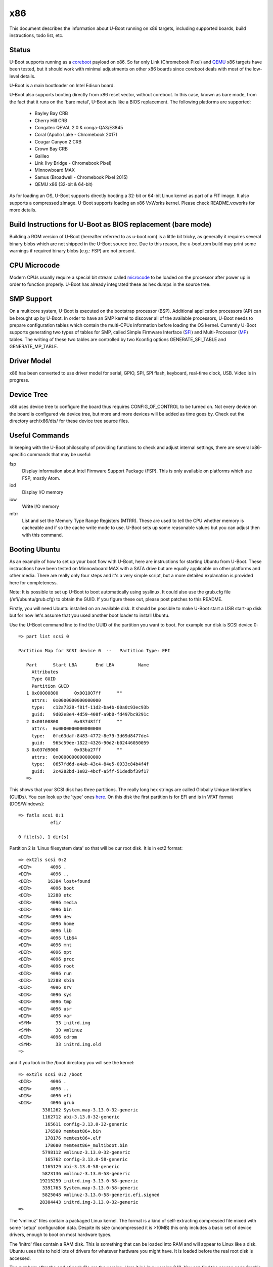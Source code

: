 .. SPDX-License-Identifier: GPL-2.0+
.. Copyright (C) 2014, Simon Glass <sjg@chromium.org>
.. Copyright (C) 2014, Bin Meng <bmeng.cn@gmail.com>

x86
===

This document describes the information about U-Boot running on x86 targets,
including supported boards, build instructions, todo list, etc.

Status
------
U-Boot supports running as a `coreboot`_ payload on x86. So far only Link
(Chromebook Pixel) and `QEMU`_ x86 targets have been tested, but it should
work with minimal adjustments on other x86 boards since coreboot deals with
most of the low-level details.

U-Boot is a main bootloader on Intel Edison board.

U-Boot also supports booting directly from x86 reset vector, without coreboot.
In this case, known as bare mode, from the fact that it runs on the
'bare metal', U-Boot acts like a BIOS replacement. The following platforms
are supported:

   - Bayley Bay CRB
   - Cherry Hill CRB
   - Congatec QEVAL 2.0 & conga-QA3/E3845
   - Coral (Apollo Lake - Chromebook 2017)
   - Cougar Canyon 2 CRB
   - Crown Bay CRB
   - Galileo
   - Link (Ivy Bridge - Chromebook Pixel)
   - Minnowboard MAX
   - Samus (Broadwell - Chromebook Pixel 2015)
   - QEMU x86 (32-bit & 64-bit)

As for loading an OS, U-Boot supports directly booting a 32-bit or 64-bit
Linux kernel as part of a FIT image. It also supports a compressed zImage.
U-Boot supports loading an x86 VxWorks kernel. Please check README.vxworks
for more details.

Build Instructions for U-Boot as BIOS replacement (bare mode)
-------------------------------------------------------------
Building a ROM version of U-Boot (hereafter referred to as u-boot.rom) is a
little bit tricky, as generally it requires several binary blobs which are not
shipped in the U-Boot source tree. Due to this reason, the u-boot.rom build may
print some warnings if required binary blobs (e.g.: FSP) are not present.

CPU Microcode
-------------
Modern CPUs usually require a special bit stream called `microcode`_ to be
loaded on the processor after power up in order to function properly. U-Boot
has already integrated these as hex dumps in the source tree.

SMP Support
-----------
On a multicore system, U-Boot is executed on the bootstrap processor (BSP).
Additional application processors (AP) can be brought up by U-Boot. In order to
have an SMP kernel to discover all of the available processors, U-Boot needs to
prepare configuration tables which contain the multi-CPUs information before
loading the OS kernel. Currently U-Boot supports generating two types of tables
for SMP, called Simple Firmware Interface (`SFI`_) and Multi-Processor (`MP`_)
tables. The writing of these two tables are controlled by two Kconfig
options GENERATE_SFI_TABLE and GENERATE_MP_TABLE.

Driver Model
------------
x86 has been converted to use driver model for serial, GPIO, SPI, SPI flash,
keyboard, real-time clock, USB. Video is in progress.

Device Tree
-----------
x86 uses device tree to configure the board thus requires CONFIG_OF_CONTROL to
be turned on. Not every device on the board is configured via device tree, but
more and more devices will be added as time goes by. Check out the directory
arch/x86/dts/ for these device tree source files.

Useful Commands
---------------
In keeping with the U-Boot philosophy of providing functions to check and
adjust internal settings, there are several x86-specific commands that may be
useful:

fsp
  Display information about Intel Firmware Support Package (FSP).
  This is only available on platforms which use FSP, mostly Atom.
iod
  Display I/O memory
iow
  Write I/O memory
mtrr
  List and set the Memory Type Range Registers (MTRR). These are used to
  tell the CPU whether memory is cacheable and if so the cache write
  mode to use. U-Boot sets up some reasonable values but you can
  adjust then with this command.

Booting Ubuntu
--------------
As an example of how to set up your boot flow with U-Boot, here are
instructions for starting Ubuntu from U-Boot. These instructions have been
tested on Minnowboard MAX with a SATA drive but are equally applicable on
other platforms and other media. There are really only four steps and it's a
very simple script, but a more detailed explanation is provided here for
completeness.

Note: It is possible to set up U-Boot to boot automatically using syslinux.
It could also use the grub.cfg file (/efi/ubuntu/grub.cfg) to obtain the
GUID. If you figure these out, please post patches to this README.

Firstly, you will need Ubuntu installed on an available disk. It should be
possible to make U-Boot start a USB start-up disk but for now let's assume
that you used another boot loader to install Ubuntu.

Use the U-Boot command line to find the UUID of the partition you want to
boot. For example our disk is SCSI device 0::

   => part list scsi 0

   Partition Map for SCSI device 0  --   Partition Type: EFI

      Part	Start LBA	End LBA		Name
        Attributes
        Type GUID
        Partition GUID
      1	0x00000800	0x001007ff	""
        attrs:	0x0000000000000000
        type:	c12a7328-f81f-11d2-ba4b-00a0c93ec93b
        guid:	9d02e8e4-4d59-408f-a9b0-fd497bc9291c
      2	0x00100800	0x037d8fff	""
        attrs:	0x0000000000000000
        type:	0fc63daf-8483-4772-8e79-3d69d8477de4
        guid:	965c59ee-1822-4326-90d2-b02446050059
      3	0x037d9000	0x03ba27ff	""
        attrs:	0x0000000000000000
        type:	0657fd6d-a4ab-43c4-84e5-0933c84b4f4f
        guid:	2c4282bd-1e82-4bcf-a5ff-51dedbf39f17
      =>

This shows that your SCSI disk has three partitions. The really long hex
strings are called Globally Unique Identifiers (GUIDs). You can look up the
'type' ones `here`_. On this disk the first partition is for EFI and is in
VFAT format (DOS/Windows)::

   => fatls scsi 0:1
               efi/

   0 file(s), 1 dir(s)


Partition 2 is 'Linux filesystem data' so that will be our root disk. It is
in ext2 format::

   => ext2ls scsi 0:2
   <DIR>       4096 .
   <DIR>       4096 ..
   <DIR>      16384 lost+found
   <DIR>       4096 boot
   <DIR>      12288 etc
   <DIR>       4096 media
   <DIR>       4096 bin
   <DIR>       4096 dev
   <DIR>       4096 home
   <DIR>       4096 lib
   <DIR>       4096 lib64
   <DIR>       4096 mnt
   <DIR>       4096 opt
   <DIR>       4096 proc
   <DIR>       4096 root
   <DIR>       4096 run
   <DIR>      12288 sbin
   <DIR>       4096 srv
   <DIR>       4096 sys
   <DIR>       4096 tmp
   <DIR>       4096 usr
   <DIR>       4096 var
   <SYM>         33 initrd.img
   <SYM>         30 vmlinuz
   <DIR>       4096 cdrom
   <SYM>         33 initrd.img.old
   =>

and if you look in the /boot directory you will see the kernel::

   => ext2ls scsi 0:2 /boot
   <DIR>       4096 .
   <DIR>       4096 ..
   <DIR>       4096 efi
   <DIR>       4096 grub
            3381262 System.map-3.13.0-32-generic
            1162712 abi-3.13.0-32-generic
             165611 config-3.13.0-32-generic
             176500 memtest86+.bin
             178176 memtest86+.elf
             178680 memtest86+_multiboot.bin
            5798112 vmlinuz-3.13.0-32-generic
             165762 config-3.13.0-58-generic
            1165129 abi-3.13.0-58-generic
            5823136 vmlinuz-3.13.0-58-generic
           19215259 initrd.img-3.13.0-58-generic
            3391763 System.map-3.13.0-58-generic
            5825048 vmlinuz-3.13.0-58-generic.efi.signed
           28304443 initrd.img-3.13.0-32-generic
   =>

The 'vmlinuz' files contain a packaged Linux kernel. The format is a kind of
self-extracting compressed file mixed with some 'setup' configuration data.
Despite its size (uncompressed it is >10MB) this only includes a basic set of
device drivers, enough to boot on most hardware types.

The 'initrd' files contain a RAM disk. This is something that can be loaded
into RAM and will appear to Linux like a disk. Ubuntu uses this to hold lots
of drivers for whatever hardware you might have. It is loaded before the
real root disk is accessed.

The numbers after the end of each file are the version. Here it is Linux
version 3.13. You can find the source code for this in the Linux tree with
the tag v3.13. The '.0' allows for additional Linux releases to fix problems,
but normally this is not needed. The '-58' is used by Ubuntu. Each time they
release a new kernel they increment this number. New Ubuntu versions might
include kernel patches to fix reported bugs. Stable kernels can exist for
some years so this number can get quite high.

The '.efi.signed' kernel is signed for EFI's secure boot. U-Boot has its own
secure boot mechanism - see `this`_ & `that`_. It cannot read .efi files
at present.

To boot Ubuntu from U-Boot the steps are as follows:

1. Set up the boot arguments. Use the GUID for the partition you want to boot::

   => setenv bootargs root=/dev/disk/by-partuuid/965c59ee-1822-4326-90d2-b02446050059 ro

Here root= tells Linux the location of its root disk. The disk is specified
by its GUID, using '/dev/disk/by-partuuid/', a Linux path to a 'directory'
containing all the GUIDs Linux has found. When it starts up, there will be a
file in that directory with this name in it. It is also possible to use a
device name here, see later.

2. Load the kernel. Since it is an ext2/4 filesystem we can do::

   => ext2load scsi 0:2 03000000 /boot/vmlinuz-3.13.0-58-generic

The address 30000000 is arbitrary, but there seem to be problems with using
small addresses (sometimes Linux cannot find the ramdisk). This is 48MB into
the start of RAM (which is at 0 on x86).

3. Load the ramdisk (to 64MB)::

   => ext2load scsi 0:2 04000000 /boot/initrd.img-3.13.0-58-generic

4. Start up the kernel. We need to know the size of the ramdisk, but can use
   a variable for that. U-Boot sets 'filesize' to the size of the last file it
   loaded::

   => zboot 03000000 0 04000000 ${filesize}

Type 'help zboot' if you want to see what the arguments are. U-Boot on x86 is
quite verbose when it boots a kernel. You should see these messages from
U-Boot::

   Valid Boot Flag
   Setup Size = 0x00004400
   Magic signature found
   Using boot protocol version 2.0c
   Linux kernel version 3.13.0-58-generic (buildd@allspice) #97-Ubuntu SMP Wed Jul 8 02:56:15 UTC 2015
   Building boot_params at 0x00090000
   Loading bzImage at address 100000 (5805728 bytes)
   Magic signature found
   Initial RAM disk at linear address 0x04000000, size 19215259 bytes
   Kernel command line: "root=/dev/disk/by-partuuid/965c59ee-1822-4326-90d2-b02446050059 ro"

   Starting kernel ...

U-Boot prints out some bootstage timing. This is more useful if you put the
above commands into a script since then it will be faster::

   Timer summary in microseconds:
          Mark    Elapsed  Stage
             0          0  reset
       241,535    241,535  board_init_r
     2,421,611  2,180,076  id=64
     2,421,790        179  id=65
     2,428,215      6,425  main_loop
    48,860,584 46,432,369  start_kernel

   Accumulated time:
                  240,329  ahci
                1,422,704  vesa display

Now the kernel actually starts (if you want to examine kernel boot up message on
the serial console, append "console=ttyS0,115200" to the kernel command line)::

   [    0.000000] Initializing cgroup subsys cpuset
   [    0.000000] Initializing cgroup subsys cpu
   [    0.000000] Initializing cgroup subsys cpuacct
   [    0.000000] Linux version 3.13.0-58-generic (buildd@allspice) (gcc version 4.8.2 (Ubuntu 4.8.2-19ubuntu1) ) #97-Ubuntu SMP Wed Jul 8 02:56:15 UTC 2015 (Ubuntu 3.13.0-58.97-generic 3.13.11-ckt22)
   [    0.000000] Command line: root=/dev/disk/by-partuuid/965c59ee-1822-4326-90d2-b02446050059 ro console=ttyS0,115200

It continues for a long time. Along the way you will see it pick up your
ramdisk::

   [    0.000000] RAMDISK: [mem 0x04000000-0x05253fff]
   ...
   [    0.788540] Trying to unpack rootfs image as initramfs...
   [    1.540111] Freeing initrd memory: 18768K (ffff880004000000 - ffff880005254000)
   ...

Later it actually starts using it::

   Begin: Running /scripts/local-premount ... done.

You should also see your boot disk turn up::

   [    4.357243] scsi 1:0:0:0: Direct-Access     ATA      ADATA SP310      5.2  PQ: 0 ANSI: 5
   [    4.366860] sd 1:0:0:0: [sda] 62533296 512-byte logical blocks: (32.0 GB/29.8 GiB)
   [    4.375677] sd 1:0:0:0: Attached scsi generic sg0 type 0
   [    4.381859] sd 1:0:0:0: [sda] Write Protect is off
   [    4.387452] sd 1:0:0:0: [sda] Write cache: enabled, read cache: enabled, doesn't support DPO or FUA
   [    4.399535]  sda: sda1 sda2 sda3

Linux has found the three partitions (sda1-3). Mercifully it doesn't print out
the GUIDs. In step 1 above we could have used::

   setenv bootargs root=/dev/sda2 ro

instead of the GUID. However if you add another drive to your board the
numbering may change whereas the GUIDs will not. So if your boot partition
becomes sdb2, it will still boot. For embedded systems where you just want to
boot the first disk, you have that option.

The last thing you will see on the console is mention of plymouth (which
displays the Ubuntu start-up screen) and a lot of 'Starting' messages::

   * Starting Mount filesystems on boot                                   [ OK ]

After a pause you should see a login screen on your display and you are done.

If you want to put this in a script you can use something like this::

   setenv bootargs root=UUID=b2aaf743-0418-4d90-94cc-3e6108d7d968 ro
   setenv boot zboot 03000000 0 04000000 \${filesize}
   setenv bootcmd "ext2load scsi 0:2 03000000 /boot/vmlinuz-3.13.0-58-generic; ext2load scsi 0:2 04000000 /boot/initrd.img-3.13.0-58-generic; run boot"
   saveenv

The \ is to tell the shell not to evaluate ${filesize} as part of the setenv
command.

You can also bake this behaviour into your build by hard-coding the
environment variables if you add this to minnowmax.h:

.. code-block:: c

	#undef CONFIG_BOOTCOMMAND
	#define CONFIG_BOOTCOMMAND	\
		"ext2load scsi 0:2 03000000 /boot/vmlinuz-3.13.0-58-generic; " \
		"ext2load scsi 0:2 04000000 /boot/initrd.img-3.13.0-58-generic; " \
		"run boot"

	#undef CFG_EXTRA_ENV_SETTINGS
	#define CFG_EXTRA_ENV_SETTINGS "boot=zboot 03000000 0 04000000 ${filesize}"

and change CONFIG_BOOTARGS value in configs/minnowmax_defconfig to::

   CONFIG_BOOTARGS="root=/dev/sda2 ro"

Test with SeaBIOS
-----------------
`SeaBIOS`_ is an open source implementation of a 16-bit x86 BIOS. It can run
in an emulator or natively on x86 hardware with the use of U-Boot. With its
help, we can boot some OSes that require 16-bit BIOS services like Windows/DOS.

As U-Boot, we have to manually create a table where SeaBIOS gets various system
information (eg: E820) from. The table unfortunately has to follow the coreboot
table format as SeaBIOS currently supports booting as a coreboot payload.

To support loading SeaBIOS, U-Boot should be built with CONFIG_SEABIOS on.
Booting SeaBIOS is done via U-Boot's bootelf command, like below::

   => tftp bios.bin.elf;bootelf
   Using e1000#0 device
   TFTP from server 10.10.0.100; our IP address is 10.10.0.108
   ...
   Bytes transferred = 128748 (1f6ec hex)
   ## Starting application at 0x000fd269 ...
   SeaBIOS (version rel-1.14.0-0-g155821a)
   ...

bios.bin.elf is the SeaBIOS image built from SeaBIOS source tree. At the time
being, SeaBIOS release 1.14.0 has been tested. To build the SeaBIOS image::

   $ echo -e 'CONFIG_COREBOOT=y\nCONFIG_COREBOOT_FLASH=n\nCONFIG_DEBUG_SERIAL=y\nCONFIG_DEBUG_COREBOOT=n' > .config
   $ make olddefconfig
   $ make
   ...
   Total size: 128512  Fixed: 69216  Free: 2560 (used 98.0% of 128KiB rom)
   Creating out/bios.bin.elf

Currently this is tested on QEMU x86 target with U-Boot chain-loading SeaBIOS
to install/boot a Windows XP OS (below for example command to install Windows).

.. code-block:: none

   # Create a 10G disk.img as the virtual hard disk
   $ qemu-img create -f qcow2 disk.img 10G

   # Install a Windows XP OS from an ISO image 'winxp.iso'
   $ qemu-system-i386 -serial stdio -bios u-boot.rom -hda disk.img -cdrom winxp.iso -smp 2 -m 512

   # Boot a Windows XP OS installed on the virutal hard disk
   $ qemu-system-i386 -serial stdio -bios u-boot.rom -hda disk.img -smp 2 -m 512

This is also tested on Intel Crown Bay board with a PCIe graphics card, booting
SeaBIOS then chain-loading a GRUB on a USB drive, then Linux kernel finally.

If you are using Intel Integrated Graphics Device (IGD) as the primary display
device on your board, SeaBIOS needs to be patched manually to get its VGA ROM
loaded and run by SeaBIOS. SeaBIOS locates VGA ROM via the PCI expansion ROM
register, but IGD device does not have its VGA ROM mapped by this register.
Its VGA ROM is packaged as part of u-boot.rom at a configurable flash address
which is unknown to SeaBIOS. An example patch is needed for SeaBIOS below:

.. code-block:: none

   diff --git a/src/optionroms.c b/src/optionroms.c
   index 65f7fe0..c7b6f5e 100644
   --- a/src/optionroms.c
   +++ b/src/optionroms.c
   @@ -324,6 +324,8 @@ init_pcirom(struct pci_device *pci, int isvga, u64 *sources)
            rom = deploy_romfile(file);
        else if (RunPCIroms > 1 || (RunPCIroms == 1 && isvga))
            rom = map_pcirom(pci);
   +    if (pci->bdf == pci_to_bdf(0, 2, 0))
   +        rom = (struct rom_header *)0xfff90000;
        if (! rom)
            // No ROM present.
            return;

Note: the patch above expects IGD device is at PCI b.d.f 0.2.0 and its VGA ROM
is at 0xfff90000 which corresponds to CONFIG_VGA_BIOS_ADDR on Minnowboard MAX.
Change these two accordingly if this is not the case on your board.

Development Flow
----------------
These notes are for those who want to port U-Boot to a new x86 platform.

Since x86 CPUs boot from SPI flash, a SPI flash emulator is a good investment.
The Dediprog em100 can be used on Linux.

The em100 tool is available here: http://review.coreboot.org/p/em100.git

On Minnowboard Max the following command line can be used::

   sudo em100 -s -p LOW -d u-boot.rom -c W25Q64DW -r

A suitable clip for connecting over the SPI flash chip is here:
http://www.dediprog.com/pd/programmer-accessories/EM-TC-8.

This allows you to override the SPI flash contents for development purposes.
Typically you can write to the em100 in around 1200ms, considerably faster
than programming the real flash device each time. The only important
limitation of the em100 is that it only supports SPI bus speeds up to 20MHz.
This means that images must be set to boot with that speed. This is an
Intel-specific feature - e.g. tools/ifttool has an option to set the SPI
speed in the SPI descriptor region.

If your chip/board uses an Intel Firmware Support Package (FSP) it is fairly
easy to fit it in. You can follow the Minnowboard Max implementation, for
example. Hopefully you will just need to create new files similar to those
in arch/x86/cpu/baytrail which provide Bay Trail support.

If you are not using an FSP you have more freedom and more responsibility.
The ivybridge support works this way, although it still uses a ROM for
graphics and still has binary blobs containing Intel code. You should aim to
support all important peripherals on your platform including video and storage.
Use the device tree for configuration where possible.

For the microcode you can create a suitable device tree file using the
microcode tool::

   ./tools/microcode-tool -d microcode.dat -m <model> create

or if you only have header files and not the full Intel microcode.dat database::

   ./tools/microcode-tool -H BAY_TRAIL_FSP_KIT/Microcode/M0130673322.h \
    -H BAY_TRAIL_FSP_KIT/Microcode/M0130679901.h -m all create

These are written to arch/x86/dts/microcode/ by default.

Note that it is possible to just add the micrcode for your CPU if you know its
model. U-Boot prints this information when it starts::

   CPU: x86_64, vendor Intel, device 30673h

so here we can use the M0130673322 file.

If you platform can display POST codes on two little 7-segment displays on
the board, then you can use post_code() calls from C or assembler to monitor
boot progress. This can be good for debugging.

If not, you can try to get serial working as early as possible. The early
debug serial port may be useful here. See setup_internal_uart() for an example.

During the U-Boot porting, one of the important steps is to write correct PIRQ
routing information in the board device tree. Without it, device drivers in the
Linux kernel won't function correctly due to interrupt is not working. Please
refer to U-Boot `doc <doc/device-tree-bindings/misc/intel,irq-router.txt>`_ for
the device tree bindings of Intel interrupt router. Here we have more details
on the intel,pirq-routing property below.

.. code-block:: none

	intel,pirq-routing = <
		PCI_BDF(0, 2, 0) INTA PIRQA
		...
	>;

As you see each entry has 3 cells. For the first one, we need describe all pci
devices mounted on the board. For SoC devices, normally there is a chapter on
the chipset datasheet which lists all the available PCI devices. For example on
Bay Trail, this is chapter 4.3 (PCI configuration space). For the second one, we
can get the interrupt pin either from datasheet or hardware via U-Boot shell.
The reliable source is the hardware as sometimes chipset datasheet is not 100%
up-to-date. Type 'pci header' plus the device's pci bus/device/function number
from U-Boot shell below::

  => pci header 0.1e.1
    vendor ID =			0x8086
    device ID =			0x0f08
    ...
    interrupt line =		0x09
    interrupt pin =		0x04
    ...

It shows this PCI device is using INTD pin as it reports 4 in the interrupt pin
register. Repeat this until you get interrupt pins for all the devices. The last
cell is the PIRQ line which a particular interrupt pin is mapped to. On Intel
chipset, the power-up default mapping is INTA/B/C/D maps to PIRQA/B/C/D. This
can be changed by registers in LPC bridge. So far Intel FSP does not touch those
registers so we can write down the PIRQ according to the default mapping rule.

Once we get the PIRQ routing information in the device tree, the interrupt
allocation and assignment will be done by U-Boot automatically. Now you can
enable CONFIG_GENERATE_PIRQ_TABLE for testing Linux kernel using i8259 PIC and
CONFIG_GENERATE_MP_TABLE for testing Linux kernel using local APIC and I/O APIC.

This script might be useful. If you feed it the output of 'pci long' from
U-Boot then it will generate a device tree fragment with the interrupt
configuration for each device (note it needs gawk 4.0.0)::

   $ cat console_output |awk '/PCI/ {device=$4} /interrupt line/ {line=$4} \
	/interrupt pin/ {pin = $4; if (pin != "0x00" && pin != "0xff") \
	{patsplit(device, bdf, "[0-9a-f]+"); \
	printf "PCI_BDF(%d, %d, %d) INT%c PIRQ%c\n", strtonum("0x" bdf[1]), \
	strtonum("0x" bdf[2]), bdf[3], strtonum(pin) + 64, 64 + strtonum(pin)}}'

Example output::

   PCI_BDF(0, 2, 0) INTA PIRQA
   PCI_BDF(0, 3, 0) INTA PIRQA
   ...

Porting Hints
-------------

Quark-specific considerations
^^^^^^^^^^^^^^^^^^^^^^^^^^^^^

To port U-Boot to other boards based on the Intel Quark SoC, a few things need
to be taken care of. The first important part is the Memory Reference Code (MRC)
parameters. Quark MRC supports memory-down configuration only. All these MRC
parameters are supplied via the board device tree. To get started, first copy
the MRC section of arch/x86/dts/galileo.dts to your board's device tree, then
change these values by consulting board manuals or your hardware vendor.
Available MRC parameter values are listed in include/dt-bindings/mrc/quark.h.
The other tricky part is with PCIe. Quark SoC integrates two PCIe root ports,
but by default they are held in reset after power on. In U-Boot, PCIe
initialization is properly handled as per Quark's firmware writer guide.
In your board support codes, you need provide two routines to aid PCIe
initialization, which are board_assert_perst() and board_deassert_perst().
The two routines need implement a board-specific mechanism to assert/deassert
PCIe PERST# pin. Care must be taken that in those routines that any APIs that
may trigger PCI enumeration process are strictly forbidden, as any access to
PCIe root port's configuration registers will cause system hang while it is
held in reset. For more details, check how they are implemented by the Intel
Galileo board support codes in board/intel/galileo/galileo.c.

coreboot
^^^^^^^^

See scripts/coreboot.sed which can assist with porting coreboot code into
U-Boot drivers. It will not resolve all build errors, but will perform common
transformations. Remember to add attribution to coreboot for new files added
to U-Boot. This should go at the top of each file and list the coreboot
filename where the code originated.

Debugging ACPI issues with Windows
^^^^^^^^^^^^^^^^^^^^^^^^^^^^^^^^^^

Windows might cache system information and only detect ACPI changes if you
modify the ACPI table versions. So tweak them liberally when debugging ACPI
issues with Windows.

ACPI Support Status
-------------------
Advanced Configuration and Power Interface (`ACPI`_) aims to establish
industry-standard interfaces enabling OS-directed configuration, power
management, and thermal management of mobile, desktop, and server platforms.

Linux can boot without ACPI with "acpi=off" command line parameter, but
with ACPI the kernel gains the capabilities to handle power management.
For Windows, ACPI is a must-have firmware feature since Windows Vista.
CONFIG_GENERATE_ACPI_TABLE is the config option to turn on ACPI support in
U-Boot. This requires Intel ACPI compiler to be installed on your host to
compile ACPI DSDT table written in ASL format to AML format. You can get
the compiler via "apt-get install iasl" if you are on Ubuntu or download
the source from https://www.acpica.org/downloads to compile one by yourself.

Current ACPI support in U-Boot is basically complete. More optional features
can be added in the future. The status as of today is:

 * Support generating RSDT, XSDT, FACS, FADT, MADT, MCFG tables.
 * Support one static DSDT table only, compiled by Intel ACPI compiler.
 * Support S0/S3/S4/S5, reboot and shutdown from OS.
 * Support booting a pre-installed Ubuntu distribution via 'zboot' command.
 * Support installing and booting Ubuntu 14.04 (or above) from U-Boot with
   the help of SeaBIOS using legacy interface (non-UEFI mode).
 * Support installing and booting Windows 8.1/10 from U-Boot with the help
   of SeaBIOS using legacy interface (non-UEFI mode).
 * Support ACPI interrupts with SCI only.

Features that are optional:

 * Dynamic AML bytecodes insertion at run-time. We may need this to support
   SSDT table generation and DSDT fix up.
 * SMI support. Since U-Boot is a modern bootloader, we don't want to bring
   those legacy stuff into U-Boot. ACPI spec allows a system that does not
   support SMI (a legacy-free system).

ACPI was initially enabled on BayTrail based boards. Testing was done by booting
a pre-installed Ubuntu 14.04 from a SATA drive. Installing Ubuntu 14.04 and
Windows 8.1/10 to a SATA drive and booting from there is also tested. Most
devices seem to work correctly and the board can respond a reboot/shutdown
command from the OS.

For other platform boards, ACPI support status can be checked by examining their
board defconfig files to see if CONFIG_GENERATE_ACPI_TABLE is set to y.

The S3 sleeping state is a low wake latency sleeping state defined by ACPI
spec where all system context is lost except system memory. To test S3 resume
with a Linux kernel, simply run "echo mem > /sys/power/state" and kernel will
put the board to S3 state where the power is off. So when the power button is
pressed again, U-Boot runs as it does in cold boot and detects the sleeping
state via ACPI register to see if it is S3, if yes it means we are waking up.
U-Boot is responsible for restoring the machine state as it is before sleep.
When everything is done, U-Boot finds out the wakeup vector provided by OSes
and jump there. To determine whether ACPI S3 resume is supported, check to
see if CONFIG_HAVE_ACPI_RESUME is set for that specific board.

Note for testing S3 resume with Windows, correct graphics driver must be
installed for your platform, otherwise you won't find "Sleep" option in
the "Power" submenu from the Windows start menu.

EFI Support
-----------
U-Boot supports booting as a 32-bit or 64-bit EFI payload, e.g. with UEFI.
This is enabled with CONFIG_EFI_STUB to boot from both 32-bit and 64-bit
UEFI BIOS. U-Boot can also run as an EFI application, with CONFIG_EFI_APP.
The CONFIG_EFI_LOADER option, where U-Boot provides an EFI environment to
the kernel (i.e. replaces UEFI completely but provides the same EFI run-time
services) is supported too. For example, we can even use 'bootefi' command
to load a 'u-boot-payload.efi', see below test logs on QEMU.

.. code-block:: none

  => load ide 0 3000000 u-boot-payload.efi
  489787 bytes read in 138 ms (3.4 MiB/s)
  => bootefi 3000000
  Scanning disk ide.blk#0...
  Found 2 disks
  WARNING: booting without device tree
  ## Starting EFI application at 03000000 ...
  U-Boot EFI Payload


  U-Boot 2018.07-rc2 (Jun 23 2018 - 17:12:58 +0800)

  CPU: x86_64, vendor AMD, device 663h
  DRAM:  2 GiB
  MMC:
  Video: 1024x768x32
  Model: EFI x86 Payload
  Net:   e1000: 52:54:00:12:34:56

  Warning: e1000#0 using MAC address from ROM
  eth0: e1000#0
  No controllers found
  Hit any key to stop autoboot:  0

See :doc:`../develop/uefi/u-boot_on_efi` and :doc:`../develop/uefi/uefi` for
details of EFI support in U-Boot.

Chain-loading
-------------
U-Boot can be chain-loaded from another bootloader, such as coreboot or
Slim Bootloader. Typically this is done by building for targets 'coreboot' or
'slimbootloader'.

For example, at present we have a 'coreboot' target but this runs very
different code from the bare-metal targets, such as coral. There is very little
in common between them.

It is useful to be able to boot the same U-Boot on a device, with or without a
first-stage bootloader. For example, with chromebook_coral, it is helpful for
testing to be able to boot the same U-Boot (complete with FSP) on bare metal
and from coreboot. It allows checking of things like CPU speed, comparing
registers, ACPI tables and the like.

To do this you can use ll_boot_init() in appropriate places to skip init that
has already been done by the previous stage. This works by setting a
GD_FLG_NO_LL_INIT flag when U-Boot detects that it is running from another
bootloader.

With this feature, you can build a bare-metal target and boot it from
coreboot, for example.

Note that this is a development feature only. It is not intended for use in
production environments. Also it is not currently part of the automated tests
so may break in the future.

SMBIOS tables
-------------

To generate SMBIOS tables in U-Boot, for use by the OS, enable the
CONFIG_GENERATE_SMBIOS_TABLE option. The easiest way to provide the values to
use is via the device tree. For details see
:download:`smbios.txt <../device-tree-bindings/sysinfo/smbios.txt>`.

TODO List
---------
- Audio
- Chrome OS verified boot

.. _coreboot: http://www.coreboot.org
.. _QEMU: http://www.qemu.org
.. _microcode: http://en.wikipedia.org/wiki/Microcode
.. _SFI: http://simplefirmware.org
.. _MP: http://www.intel.com/design/archives/processors/pro/docs/242016.htm
.. _here: https://en.wikipedia.org/wiki/GUID_Partition_Table
.. _this: http://events.linuxfoundation.org/sites/events/files/slides/chromeos_and_diy_vboot_0.pdf
.. _that: http://events.linuxfoundation.org/sites/events/files/slides/elce-2014.pdf
.. _SeaBIOS: http://www.seabios.org/SeaBIOS
.. _ACPI: http://www.acpi.info

